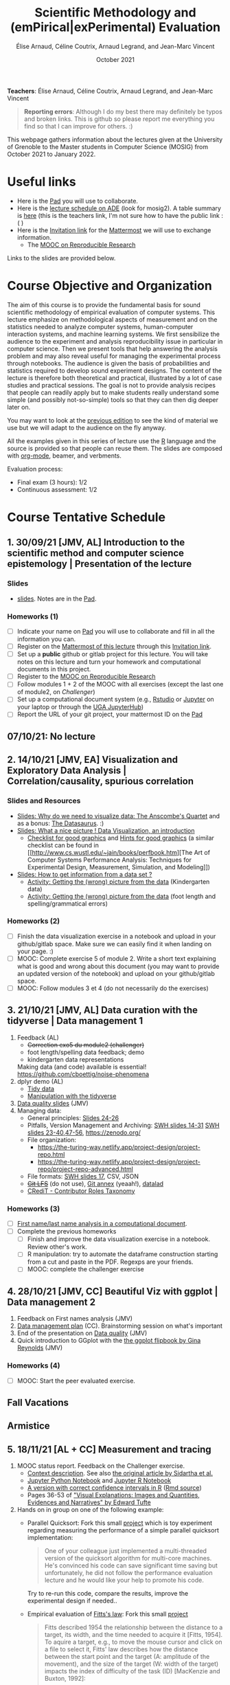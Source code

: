#+TITLE:     Scientific Methodology and (emPirical|exPerimental) Evaluation
#+AUTHOR:    Élise Arnaud, Céline Coutrix, Arnaud Legrand, and Jean-Marc Vincent
#+DATE: October 2021
#+STARTUP: overview indent

*Teachers*: Élise Arnaud, Céline Coutrix, Arnaud Legrand, and Jean-Marc Vincent

[[file:elise.png][file:elise.png]][[file:celine.png][file:celine.png]][[file:arnaud.png]][[file:jean-marc.png][file:jean-marc.png]]


#+BEGIN_QUOTE
*Reporting errors*: Although I do my best there may definitely be typos
and broken links. This is github so please report me everything you
find so that I can improve for others. :)
#+END_QUOTE

This webpage gathers information about the lectures given at the
University of Grenoble to the Master students in Computer
Science (MOSIG) from October 2021 to January 2022.

* Useful links 
- Here is the [[http://pads.univ-grenoble-alpes.fr/p/MOSIG-SMPE-2022][Pad]] you will use to collaborate.
- Here is the [[https://edt.grenoble-inp.fr/2021-2022/][lecture schedule on ADE]] (look for mosig2). A table summary is [[https://edt.grenoble-inp.fr/2021-2022/enseignant/*/jsp/custom/modules/plannings/eventInfo.jsp?week=-1&day=-1&slot=0&eventId=35775&activityId=-1&resourceId=-1&sessionId=-1&repetition=-1&order=slot&availableZone=-1][here]] (this is the teachers link, I'm not sure how to have the public link :( )
- Here is the [[https://framateam.org/signup_user_complete/?id=wp1a4fpd5bg7tm8fcya3reqgse][Invitation link]] for the [[https://framateam.org/smpe-2021-2022/channels/town-square][Mattermost]] we will use to exchange information.
  - The [[https://www.fun-mooc.fr/fr/cours/recherche-reproductible-principes-methodologiques-pour-une-science-transparente/][MOOC on Reproducible Research]]
    # https://edt.grenoble-inp.fr/2021-2022/exterieur/
    # https://edt.grenoble-inp.fr/2021-2022/exterieur/jsp/custom/modules/plannings/eventInfo.jsp?week=-1&day=-1&slot=0&eventId=35775&activityId=-1&resourceId=-1&sessionId=-1&repetition=-1&order=slot&availableZone=-1
  # - Here is the [[https://im2ag-mattermost.univ-grenoble-alpes.fr/mosig/channels/m2dismpe][Mattermost]] we will use to exchange information.
Links to the slides are provided below.
* Course Objective and Organization
The aim of this course is to provide the fundamental basis for sound
scientific methodology of empirical evaluation of computer
systems. This lecture emphasize on methodological aspects of
measurement and on the statistics needed to analyze computer systems,  human-computer interaction systems, and machine learning systems.
We first sensibilize the audience to the experiment and analysis
reproducibility issue in particular in computer science. Then we
present tools that help answering the analysis problem and may also
reveal useful for managing the experimental process through
notebooks. The audience is given the basis of probabilities and
statistics required to develop sound experiment designs. The content of the lecture is therefore both theoretical and practical, illustrated by a lot of case studies and practical sessions. The goal is not to provide analysis recipes that people
can readily apply but to make students really understand some simple
(and possibly not-so-simple) tools so that they can then dig deeper later on.

You may want to look at the [[file:../2020_10_Grenoble/README.org][previous edition]] to see the kind of material we use but we will adapt to the audience on the fly anyway.

All the examples given in this series of lecture use the [[http://www.r-project.org/][R]] language
and the source is provided so that people can reuse them. The slides
are composed with [[http://orgmode.org][org-mode]], beamer, and verbments.

Evaluation process:
  - Final exam (3 hours): 1/2
  - Continuous assessment: 1/2

* Course Tentative Schedule
** 1. 30/09/21 [JMV, AL] Introduction to the scientific method and computer science epistemology | Presentation of the lecture
*** Slides
- [[file:01_epistemology.pdf][slides]]. Notes are in the [[http://pads.univ-grenoble-alpes.fr/p/MOSIG-SMPE-2022][Pad]].
*** Homeworks (1)
- [ ] Indicate your name on [[http://pads.univ-grenoble-alpes.fr/p/MOSIG-SMPE-2022][Pad]] you will use to collaborate and fill in all the information you can.
- [ ] Register on the [[https://framateam.org/smpe-2021-2022/channels/town-square][Mattermost of this lecture]] through this [[https://framateam.org/signup_user_complete/?id=wp1a4fpd5bg7tm8fcya3reqgse][Invitation link]]. 
- [ ] Set up a *public* github or gitlab project for this lecture. You
  will take notes on this lecture and turn your homework and
  computational documents in this project.
- [ ] Register to the [[https://www.fun-mooc.fr/fr/cours/recherche-reproductible-principes-methodologiques-pour-une-science-transparente/][MOOC on Reproducible Research]]
- [ ] Follow modules 1 + 2 of the MOOC with all exercises (except the last one of module2, on /Challenger/)
- [ ] Set up a computational document system (e.g., [[#rstudio][Rstudio]] or [[#jupyter][Jupyter]] on your laptop or through the [[https://jupyterhub.u-ga.fr/][UGA JupyterHub]])
- [ ] Report the URL of your git project, your mattermost ID on the [[http://pads.univ-grenoble-alpes.fr/p/MOSIG-SMPE-2022][Pad]] 
** 07/10/21: No lecture
** 2. 14/10/21 [JMV, EA] Visualization and Exploratory Data Analysis | Correlation/causality, spurious correlation
   # 1. Viz de type Exploratory Data Analysis, multi-varié, time series, éventuellement réalisées par des individus différents.
   # - Séance pratique: observational data (exo avec besoin de data curation, utilisation de jupyter via le MOOC ou via le jupyterhub de gricad ou Rstudio)
   # 2. correlation, causality
   # - Ccl:
   #   - Big fat warning avec cette démarche
   #   - EDA = créér des hypothèses:
   #     - Biais lié à notre contexte personnel (on ne va pas tous générer les mêmes hypothèses). Confirmation bias.
   #     - Apophenia
   #     - Données mal collectées (avec un biais très important)
   #     - ~~Données crades, sans sémantique, mal encodées?~~
*** Slides and Resources
- [[file:02_whyvisu.pdf][Slides: Why do we need to visualize data: The Anscombe's Quartet]] and as a
  bonus: [[https://www.autodesk.com/research/publications/same-stats-different-graphs][The Datasaurus]]. :)
- [[file:02_Intro-Visu.pdf][Slides: What a nice picture ! Data Visualization, an introduction]]
  - [[file:02_Check-list-good-graphics-tableau-en.pdf][Checklist for good graphics]] and [[file:02_Check-list-good-graphics-en.pdf][Hints for good graphics]] (a similar
    checklist can be found in
    [[http://www.cs.wustl.edu/~jain/books/perfbook.htm][The Art of
    Computer Systems Performance Analysis: Techniques for Experimental
    Design, Measurement, Simulation, and Modeling]])
- [[file:02_Stat-desc1-en.pdf][Slides: How to get information from a data set ?]]
  - [[file:02_activite-histo-en.pdf][Activity: Getting the (wrong) picture from the data]] (Kindergarten data)
  - [[file:02_activite-correl-causal-en.pdf][Activity: Getting the (wrong) picture from the data]] (foot length
    and spelling/grammatical errors)
*** Homeworks (2)
 - [ ] Finish the data visualization exercise in a notebook and upload in your github/gitlab space. Make sure we can easily find it when landing on your page. :)
 - [ ] MOOC: Complete exercise 5 of module 2. Write a short text explaining what is good and wrong about this document (you may want to provide an updated version of the notebook) and upload on your github/gitlab space.  
 - [ ] MOOC: Follow modules 3 et 4 (do not necessarily do the exercises) 
** 3. 21/10/21 [JMV, AL] Data curation with the tidyverse | Data management 1
   1. Feedback (AL)
      - +Correction exo5 du module2 (challenger)+
      - foot length/spelling data feedback; demo
      - kindergarten data representations
      Making data (and code) available is essential! https://github.com/cboettig/noise-phenomena
   2. dplyr demo (AL)
      - [[file:03_Tidy-data.pdf][Tidy data]]
      - [[file:03_Manipulation.pdf][Manipulation with the tidyverse]]
   3. [[file:03_Data-Statistics-Introduction.pdf][Data quality slides]] (JMV)
   4. Managing data: 
      - General principles: [[file:../../lectures/talk_21_06_28_Oleron.pdf][Slides 24-26]]
      - Pitfalls, Version Management and Archiving: [[https://github.com/alegrand/RR_webinars/blob/master/5_archiving_software_and_data/2016-11-09-grenoble-rdicosmo-reproductibility-preserving-software.pdf][SWH slides 14-31]]
        [[https://rsdschool21.gitlabpages.inria.fr/website/_static/slides/swh_mgruenpeter.pdf][SWH slides 23-40,47-56]], https://zenodo.org/
      - File organization:
        - https://the-turing-way.netlify.app/project-design/project-repo.html
        - https://the-turing-way.netlify.app/project-design/project-repo/project-repo-advanced.html
      - File formats: [[https://github.com/alegrand/RR_webinars/blob/master/5_archiving_software_and_data/2016-11-09-grenoble-rdicosmo-reproductibility-preserving-software.pdf][SWH slides 17]], CSV, JSON 
      - +[[https://angryfrenchman.org/github-s-large-file-storage-is-no-panacea-for-open-source-quite-the-opposite-12c0e16a9a91][Git LFS]]+ (do not use), [[https://git-annex.branchable.com/special_remotes/][Git annex]] (yeaah!), [[http://handbook.datalad.org/en/latest/][datalad]]
      - [[https://casrai.org/credit/][CRediT - Contributor Roles Taxonomy]]
*** Homeworks (3)
   - [ ] [[file:03_Names-Methodo2022-exercise.Rmd][First name/last name analysis in a computational document]].
   - [ ] Complete the previous homeworks
     - [ ] Finish and improve the data visualization exercise in a notebook. Review other's work.
     - [ ] R manipulation: try to automate the dataframe construction starting from a cut and paste in the PDF. Regexps are your friends.
     - [ ] MOOC: complete the challenger exercise
#   - [ ] MOOC: Start the peer evaluated exercise. Submission deadline: in two weeks. Indicate the link to your repos in the pad.
** 4. 28/10/21 [JMV, CC] Beautiful Viz with ggplot | Data management 2
1. Feedback on First names analysis (JMV)
2. [[http://iihm.imag.fr/coutrix/ens/M2-MoSIG-SMEE/DMP.pdf][Data management plan]] (CC). Brainstorming session on what's important
3. End of the presentation on [[file:03_Data-Statistics-Introduction.pdf][Data quality]] (JMV)
4. Quick introduction to GGplot with the [[https://evamaerey.github.io/ggplot_flipbook/ggplot_flipbook_xaringan.html][the ggplot flipbook by Gina
   Reynolds]] (JMV)
*** Homeworks (4)
- [ ] MOOC: Start the peer evaluated exercise.
# 1. ggplot (amélioration de ce qui a été fait précédement) 
# 2. (science ouverte, archivage, **plan de gestion de données**, anonymisation/cryptage, consent form)
#    - [X] Demander à Cécile Arenes (elle va m'envoyer ses slides)
#        - Autre ref sur l'évaporation des données (pas juste des URLs): https://twitter.com/flodebarre/status/1436384555389358082?s=09
#        - https://doranum.fr/plan-gestion-donnees-dmp/fiche-synthetique/ pour l'intro et des liens vers des ressources
#        - https://dmp.opidor.fr/ pour l'aide à la rédaction et des exemples
#        - Très léger, l'objectif est de faire changer les mentalités et les pratiques mais rien de coercitif ni de vérifié pour l'instant.
#        - Publication « Guide de bonnes pratiques sur la gestion des données de la Recherche https://mi-gt-donnees.pages.math.unistra.fr/guide (relayé par Violaine Louvet)
#        - Anonymisation, embargo, ... : https://about.zenodo.org/terms/ and https://help.zenodo.org/#policies. Attention à la licence. Éventuellement CC-By pas adaptées si consent form.
#            - https://authorservices.taylorandfrancis.com/editorial-policies/research-ethics-and-consent/
#            - https://publishingsupport.iopscience.iop.org/is-permission-required-faqs-using-open-access-content/
#       - Références de Cécile:
#         - Université Paris Lumières. 2019. « Fiches pratiques sur le Règlement Général pour la Protection des Données ». 
# https://www.u-plum.fr/wp-content/uploads/2019/09/Guide-RGPD-2019-web.pdf 
#         - InSHS. 2021. Les Sciences Humaines et Sociales et La Protection Des Données à Caractère Personnel Dans Le Contexte de La Science Ouverte : Guide Pour La Recherche - V2. https://inshs.cnrs.fr/sites/institut_inshs/files/pdf/guide-rgpd.pdf.
#             Ce second guide est plutôt orienté SHS, mais les questions traitées peuvent s'appliquer à d'autres disciplines. Il y a notamment un rappel des piliers du RGPD, notamment ceux utilisables dans le cadre de la recherche, ainsi que des modèles de fiches d'information et de formulaires de consentement pour les enquêtes.
#         - MSH Lorraine. 2021. Ouvrir ses données. https://msh-lorraine.fr/wp-content/uploads/2021/08/Ouvrir-ses-donnees.pdf
# Je n'ai pas encore lu ce guide paru avant l'été, mais Lionel Maurel, juriste que vous suivez peut-être sur twitter, le recommande
#    - [TODO] Remettre au propre analyse prénom avec provenance/"archivage" des données et explicitation des dépendances logicielles.
#    - [TODO] Continuer évaluation par les pairs
** Fall Vacations
** Armistice
** 5. 18/11/21 [AL + CC] Measurement and tracing
1. MOOC status report. Feedback on the Challenger exercise.
   - [[https://gitlab.inria.fr/learninglab/mooc-rr/mooc-rr-ressources/-/blob/master/module2/exo5/challenger.pdf][Context description]]. See also [[http://www.math.nagoya-u.ac.jp/~richard/teaching/s2019/Challenger.pdf][the original article by Sidartha et al.]]
   - [[https://gitlab.inria.fr/learninglab/mooc-rr/mooc-rr-modele/-/blob/master/module2/exo5/exo5_en.ipynb][Jupyter Python Notebook]] and [[https://gitlab.inria.fr/learninglab/mooc-rr/mooc-rr-modele/-/blob/master/module2/exo5/exo5_R_en.ipynb][Jupyter R Notebook]]
   - [[https://gitlab.inria.fr/learninglab/mooc-rr/moocrr-reproducibility-study/-/blob/master/challenger.pdf][A version with correct confidence intervals in R]] ([[https://gitlab.inria.fr/learninglab/mooc-rr/moocrr-reproducibility-study/-/blob/master/src/R/challenger.Rmd][Rmd source]])
   - Pages 36-53 of [[file:~/Work/Documents/Enseignements/RR_MOOC/github/resources/module2/Tufte_Visual_Explanations.pdf]["Visual Explanations: Images and Quantities, Evidences and Narratives" by Edward Tufte]]  
2. Hands on in group on one of the following example:
   - Parallel Quicksort: Fork this small [[https://github.com/alegrand/M2R-ParallelQuicksort][project]] which is toy experiment regarding measuring the performance of a simple parallel quicksort implementation:
     #+BEGIN_QUOTE
       One of your colleague just implemented a multi-threaded version of
       the quicksort algorithm for multi-core machines. He's convinced his
       code can save significant time saving but unfortunately, he did not
       follow the performance evaluation lecture and he would like your
       help to promote his code.
     #+END_QUOTE
     Try to re-run this code, compare the results, improve the experimental design if needed..
   - Empirical evaluation of [[https://en.wikipedia.org/wiki/Fitts%27s_law][Fitts's law]]: Fork this small [[https://gricad-gitlab.univ-grenoble-alpes.fr/coutrixc/m2r_pointingxp][project]]
     #+BEGIN_QUOTE
     Fitts described 1954 the relationship between the distance to a target, its width, and the time needed to acquire it [Fitts, 1954]. To aquire a target, e.g., to move the mouse cursor and click on a file to select it, Fitts' law describes how the distance between the start point and the target (A: amplitude of the movement), and the size of the target (W: width of the target) impacts the index of difficulty of the task (ID) [MacKenzie and Buxton, 1992]:

        ID = log2(A/W + 1)

     The time (MT: movement time) needed for a user to acquire a target is linearly correlated to ID:

         MT = a + b × ID

     A large part of Human-Computer Interaction research since then builds on top of Fitts' law. This project aims at finding the values of the a and b parameters.
     #+END_QUOTE
     Try to re-run this analysis, then re-obtain some data and compare the results, improve the experimental design if needed..
3. If time allows, [[http://polaris.imag.fr/arnaud.legrand/teaching/2011/EP_02_Measurements.pdf][short general lecture on measurement]] or (if needed) on ggplot.
  # Mesures et instrumentation, prise de conscience de la variabilité, des problèmes de non stationarité et des problèmes de contrôle (est-ce que ma mesure est en train de dériver et sort du cadre qui m'intéresse, la notion de condition "normale" d'utilisation), de reproductibilité expérimentale. **à discuter avec Céline**
  # - Travail en binôme, début de réalisation en séance (exo: notebook avec expérimentation, notebook avec analyse)
  #     - Quicksort parallèle (sequentiel vs. parallèle et taille du tableau)
  #     - Mesure en "IHM" réalisable sur un temps court ?
*** Homeworks (5)
- [ ] +MOOC: Peer evaluated exercise. Deadline is in two weeks.+ (no
  deadline for the moment)
- [ ] Keep working on, experimenting, and improving what we have done today. In particular:
  - Identify as many parameters as possible and organize them in a fishbone diagram. Find a way to track these information and make them available in your logging files.
  - Improve the experimental design.
  - Improve the visualization and the analysis
- [ ] Review the ggplot resources and prepare questions if needed.
- [ ] Read the slides on measurement. Prepare a short summary with comments on what's clear and what's unclear so that we can discuss about it.
** 6. 25/11/21 [AL + CC] Clearly defining the experiment
# Prise de conscience des nombreux paramètres non identifiés (fishbone), de la variabilité, et pour les plus pointus du fait que la mesure est pourrie, et du manque d'arsenal mathématique pour répondre aux question les plus simples (code sans intérêt)
   # - analyse/visu des données expérimentales récupérées à la séance d'avant (avec paramètres continus discrets)
   # - [TODO] exo: prise de conscience de la variabilité "inter-labo" en répliquant l'expérience d'un autre
   # - [TODO] On donne l'app shiny qui simule des mesures expérimentales et ils peuvent commencer à jouer avec. 
   #     - Plusieurs "modèles" possibles
   #     - en binôme, vont jouer à expérimenter/analyser/interpréter sur les 5 prochaines semaines et faire un rendu montrant comment ils réinvestissent ce qu'on a vu
   # Probas, CLT et test via un IC.
   # - anecdote rigolote à utiliser ? https://twitter.com/nholzschuch/status/1436739620620935175?s=09
** 7. 2/12/21 [EA | AL ?] The linear model
    # - [TODO] Prévoir un rendu pour les forcer à manipuler et à apprendre à lire ce genre de sorties. Pour ça, s'appuyer sur l'app shiny
    # - Insister sur https://twitter.com/arnaudlegrand17/status/1432981192983433217 qui permet de rappeler le risque dans des études observationnelles.
** 8. 9/12/21 [EA] Multiple testing and ANOVA (p-hacking) | Seqential DoE (screening, D-opt, LHS)
    # - [TODO] App shiny
** 9. 16/12/21 [EA] A Bayesian perspective
# (https://gitlab.inria.fr/alegrand/slides_bayesian_sampling/-/blob/master/bayesian_statistics_introduction.pdf), "Équivalence" entre la régression linéaire en fréquentiste et en MLE sous hypothèse Gaussienne, Ridge/LASSO comme régression linéaire bayesienne, sélection de modèles (AIC, BIC), Extension du modèle linéaire (régression logistique) ?
#     - [TODO] App shiny
** Winter vacations
** 10. 06/01/22 Incremental DoE, Surrogates, and Reinforcement Learning (Bandit, GP)
    # - [TODO] App shiny
** 11. 13/01/22 Scientific integrity (HARKING, p-hacking, data falsification, plagiarism, collusion)
    # - https://twitter.com/MicrobiomDigest/status/1416838153583927304?s=09 https://twitter.com/MicrobiomDigest/status/1425477195141636105?s=09
    # - https://twitter.com/vardi/status/1410948462150139906 https://twitter.com/AndreasZeller/status/1420787486629015554?s=09
    # - https://twitter.com/ouvrirlascience/status/1411254714235228162 https://science-octopus.org/ f1000research
    # - https://twitter.com/NousCamille/status/1413103024097140739
    # - https://cacm.acm.org/magazines/2021/6/252840-collusion-rings-threaten-the-integrity-of-computer-science-research/fulltext
    # - https://twitter.com/AndreasZeller/status/1420787486629015554?s=09
** 12. 20/01/22 Ethics (AI and humain, climate change, societal challenges)
* Hands-on
In the 3rd module of the [[https://www.fun-mooc.fr/fr/cours/recherche-reproductible-principes-methodologiques-pour-une-science-transparente/][MOOC on Reproducible Research]], there is a
peer-reviewed homework that will allow you to practically use
everything you learnt. 
* Requirements 
All the examples given in this series of lecture use the [[http://www.r-project.org/][R]] language
and the source is provided so that people can reuse them. The slides
are composed with [[http://orgmode.org][org-mode]], beamer, and verbments.

It is not expected that students already knows the R language as I
will briefly present it. However, they should have already installed
Rstudio and R (check the next section if you need information) on
their laptop so as to try out the examples I provide for themselves. 

Alternatively, you may use Jupyter with python or R, either on your
machine or through the MOOC or the [[https://jupyterhub.u-ga.fr/][UGA JupyterHub]]. Most R verbs have
now their python counterpart (e.g., =numpy= and =pandas= for vectors and
dataframes, =plotnine= for =ggplot2=, =statsmodels= for linear regressions,
...).
* Using R
** Installing R, Rstudio, or Jupyter
*** R
Here is how to proceed on debian-based distributions:
#+BEGIN_SRC sh
sudo apt install r-base r-cran-ggplot2 r-cran-dplyr r-cran-tidyr r-cran-knitr r-cran-magrittr 
#+END_SRC
Make sure you have a recent (>= 3.2.0) version or R. For example, here
is what I have on my machine:
#+begin_src sh :results output :exports both
R --version
#+end_src

#+RESULTS:
#+begin_example
R version 4.1.1 (2021-08-10) -- "Kick Things"
Copyright (C) 2021 The R Foundation for Statistical Computing
Platform: x86_64-pc-linux-gnu (64-bit)

R is free software and comes with ABSOLUTELY NO WARRANTY.
You are welcome to redistribute it under the terms of the
GNU General Public License versions 2 or 3.
For more information about these matters see
https://www.gnu.org/licenses/.

#+end_example
*** Rstudio
Rstudio and knitr are unfortunately not packaged within debian so the
easiest is to download the corresponding debian package on the [[http://www.rstudio.com/ide/download/desktop][Rstudio
webpage]] and then to install it manually (depending on when you do this
and on the version of your OS, *you should obviously change the version
number*).

#+BEGIN_SRC sh
wget https://download1.rstudio.org/desktop/bionic/amd64/rstudio-2021.09.0%2B351-amd64.deb
sudo dpkg -i rstudio-2021.09.0+351-amd64.deb
sudo apt -f install # to fix possibly missing dependencies
#+END_SRC
# You will also need to install knitr. To this end, you should simply
# run R (or Rstudio) and use the following command.
# #+BEGIN_SRC R
# install.packages("knitr")
# #+END_SRC
If some packages like =r-cran-ggplot2= or =r-cran-reshape= could not be installed for some
reason, you can also install it through R by doing:
#+BEGIN_SRC R
install.packages("ggplot2")
#+END_SRC
*** Jupyter
Now regarding jupyter, here is how to proceed on a debian-based distribution:
#+begin_src sh
sudo apt install jupyter r-cran-irkernel r-cran-irdisplay
#+end_src
Then you can simply run:
#+begin_src sh
jupyter notebook
#+end_src

If you want a cooler Jupyter environment, [[https://jupyterlab.readthedocs.io/en/stable/getting_started/installation.html][install JupyterLab]], for example as follows:
#+begin_src sh
pip3 install jupyterlab
export PATH=$HOME/.local/bin:$HOME
jupyter lab
#+end_src

** Producing documents
The easiest way to go is probably to [[http://www.rstudio.com/ide/docs/authoring/using_markdown][use R+Markdown (Rmd files) in
Rstudio]] and to export them via [[http://www.rpubs.com/][Rpubs]] to make available [[http://www.rpubs.com/tucano/zombies][whatever you
want]].

We can roughly distinguish between three kinds of documents:
1. Lab notebook (with everything you try and that is meant mainly
   for yourself)
2. Experimental report (selected results and explanations with
   enough details to discuss with your advisor)
3. Result description (rather short with only the main point and,
   which could be embedded in an article)
We expect you to provide us the last two ones and to make them
publicly available so as to allow others to [[http://rpubs.com/RobinLovelace/ratmog11][comment]] on them.
** Learning R
For a quick start, you may want to look at [[http://cran.r-project.org/doc/contrib/Paradis-rdebuts_en.pdf][R for Beginners]]. A probably
more entertaining way to go is to follow a good online lecture
providing an introduction to R and to data analysis such as this one:
https://www.coursera.org/course/compdata. 

A quite effective way (if you have time) is to use [[http://swirlstats.com/students.html][SWIRL]], an
interactive learning environment that will guide through self-paced
lesson.
#+begin_src R :results output :session :exports both
install.packages("swirl")
library(swirl)
install_from_swirl("R Programming")
swirl()
#+end_src
I suggest in particular to follow the following lessons from R
programming (max 10 minutes each):
#+BEGIN_EXAMPLE
 1: Basic Building Blocks      2: Workspace and Files     
 3: Sequences of Numbers       4: Vectors                 
 5: Missing Values             6: Subsetting Vectors      
 7: Matrices and Data Frames   8: Logic                   
 9: Functions                 12: Looking at Data         
#+END_EXAMPLE

Finally, you may want to read this [[http://ww2.coastal.edu/kingw/statistics/R-tutorials/dataframes.html][excellent tutorial on data frames]]
(=attach=, =with=, =rownames=, =dimnames=, notions of scope...).
** Learning the tidyverse (ggplot2, dplyr, tidyR)
All these packages have been developed by hadley wickam and are gathered [[https://www.tidyverse.org/][here]]. There are amazing cheatsheets you may want to refer to.
# https://seananderson.ca/ggplot2-fish554/
* References
+ R. Jain, [[http://www.cs.wustl.edu/~jain/books/perfbook.htm][The Art of Computer Systems Performance Analysis:
  Techniques for Experimental Design, Measurement, Simulation, and
  Modeling]], Wiley-Interscience, New York, NY, April 1991.
  [[http://www.amazon.com/Art-Computer-Systems-Performance-Analysis/dp/1118858425/ref%3Dsr_1_2?s%3Dbooks&ie%3DUTF8&qid%3D1435137636&sr%3D1-2&keywords%3Dperformance%2Bmeasurement%2Bcomputer][A new edition will be available in September 2015]].
  #+BEGIN_QUOTE
  This is an easy-to-read self-content book for practical performance
  evaluation. The numerous checklists make it a great book for
  engineers and every CS experimental scientist should have read it.
  #+END_QUOTE
+ David J. Lilja, Measuring Computer Performance: A Practitioner’s
  Guide, Cambridge University Press 2005
  #+BEGIN_QUOTE
  A short book suited for brief presentations. I follow a similar
  organization but I really don't like the content of this book. I
  feel it provides very little insight on why the theory applies or
  not. I also think it is too general and lacks practical examples. It
  may be interesting for those willing a quick and broad presentation
  of the main concepts and "recipes" to apply.
  #+END_QUOTE
+ Jean-Yves Le Boudec. [[http://www.cl.cam.ac.uk/~dq209/others/perf.pdf][Methods, practice and theory for the
  performance evaluation of computer and communication
  systems, 2006. EPFL electronic book]].
  #+BEGIN_QUOTE
  A very good book, with a much more theoretical treatment than the
  Jain. It goes way farther on many aspects and I can only recommand
  it.
  #+END_QUOTE
+ Douglas C. Montgomery, [[http://www.wiley.com/WileyCDA/WileyTitle/productCd-EHEP002024.html][Design and Analysis of Experiments]], 8th
  Edition. Wiley 2013.
  #+BEGIN_QUOTE
  This is a good and thorough textbook on design of experiments. It's
  so unfortunate it relies on "exotic" softwares like JMP and minitab
  instead of R...
  #+END_QUOTE
+ Julian J. Faraway, [[https://cran.r-project.org/doc/contrib/Faraway-PRA.pdf][Practical Regression and Anova using R]],
  University of Bath, 2002.
  #+BEGIN_QUOTE
  This book is derived from material that Pr. Faraway used in a Master
  level class on Statistics at the University of Michigan. It is
  mathematically involved but presents in details how linear
  regression, ANOVA work and can be done with R. It works out many
  examples in details and is very pleasant to read. A must-read if you
  want to understand this topic more thoroughly.
  #+END_QUOTE
+ Peter Kosso, [[http://www.amazon.fr/Summary-Scientific-Method-Peter-Kosso-ebook/dp/B008D5IYU2][A Summary of Scientific Method]], Springer, 2011.
  #+BEGIN_QUOTE
  A short nice book summarizing the main steps of the scientific
  method and why having a clear definition is not that simple. It
  illustrates these points with several nice historical examples that
  allow the reader to take some perspective on this epistemological
  question.
  #+END_QUOTE
+ R. Nelson, Probability stochastic processes and queuing theory: the
  mathematics of computer performance modeling. Springer Verlag 1995.
  #+BEGIN_QUOTE
  For those willing to know more about queuing theory.
  #+END_QUOTE
